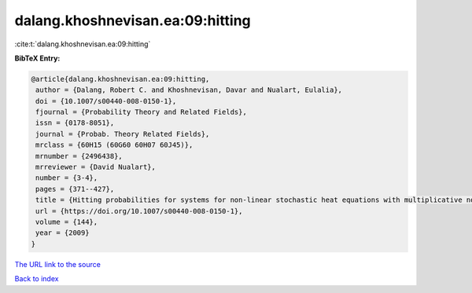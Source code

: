 dalang.khoshnevisan.ea:09:hitting
=================================

:cite:t:`dalang.khoshnevisan.ea:09:hitting`

**BibTeX Entry:**

.. code-block:: bibtex

   @article{dalang.khoshnevisan.ea:09:hitting,
    author = {Dalang, Robert C. and Khoshnevisan, Davar and Nualart, Eulalia},
    doi = {10.1007/s00440-008-0150-1},
    fjournal = {Probability Theory and Related Fields},
    issn = {0178-8051},
    journal = {Probab. Theory Related Fields},
    mrclass = {60H15 (60G60 60H07 60J45)},
    mrnumber = {2496438},
    mrreviewer = {David Nualart},
    number = {3-4},
    pages = {371--427},
    title = {Hitting probabilities for systems for non-linear stochastic heat equations with multiplicative noise},
    url = {https://doi.org/10.1007/s00440-008-0150-1},
    volume = {144},
    year = {2009}
   }
`The URL link to the source <ttps://doi.org/10.1007/s00440-008-0150-1}>`_


`Back to index <../By-Cite-Keys.html>`_

